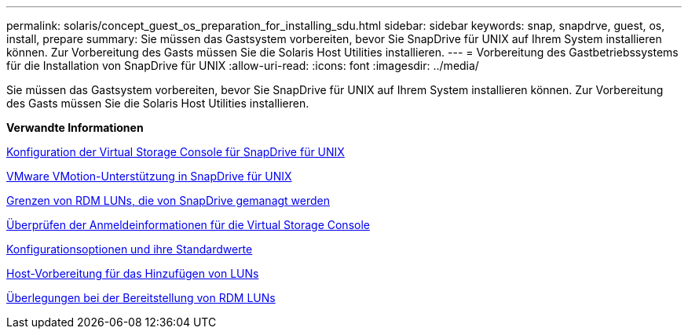 ---
permalink: solaris/concept_guest_os_preparation_for_installing_sdu.html 
sidebar: sidebar 
keywords: snap, snapdrve, guest, os, install, prepare 
summary: Sie müssen das Gastsystem vorbereiten, bevor Sie SnapDrive für UNIX auf Ihrem System installieren können. Zur Vorbereitung des Gasts müssen Sie die Solaris Host Utilities installieren. 
---
= Vorbereitung des Gastbetriebssystems für die Installation von SnapDrive für UNIX
:allow-uri-read: 
:icons: font
:imagesdir: ../media/


[role="lead"]
Sie müssen das Gastsystem vorbereiten, bevor Sie SnapDrive für UNIX auf Ihrem System installieren können. Zur Vorbereitung des Gasts müssen Sie die Solaris Host Utilities installieren.

*Verwandte Informationen*

xref:task_configuring_virtual_storage_console_in_snapdrive_for_unix.adoc[Konfiguration der Virtual Storage Console für SnapDrive für UNIX]

xref:concept_storage_provisioning_for_rdm_luns.adoc[VMware VMotion-Unterstützung in SnapDrive für UNIX]

xref:concept_limitations_of_rdm_luns_managed_by_snapdrive.adoc[Grenzen von RDM LUNs, die von SnapDrive gemanagt werden]

xref:task_verifying_virtual_storage_console.adoc[Überprüfen der Anmeldeinformationen für die Virtual Storage Console]

xref:concept_configuration_options_and_their_default_values.adoc[Konfigurationsoptionen und ihre Standardwerte]

xref:task_hosts_preparation_for_adding_luns.adoc[Host-Vorbereitung für das Hinzufügen von LUNs]

xref:task_considerations_for_provisioning_rdm_luns.adoc[Überlegungen bei der Bereitstellung von RDM LUNs]

